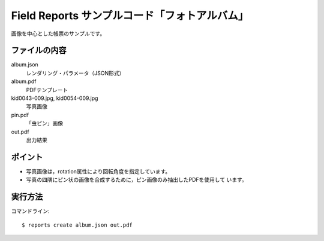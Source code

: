 Field Reports サンプルコード「フォトアルバム」
==============================================

画像を中心とした帳票のサンプルです。

ファイルの内容
--------------
album.json
    レンダリング・パラメータ（JSON形式）

album.pdf
    PDFテンプレート

kid0043-009.jpg, kid0054-009.jpg
    写真画像

pin.pdf
    「虫ピン」画像

out.pdf
    出力結果

ポイント
--------

- 写真画像は，rotation属性により回転角度を指定しています。

- 写真の四隅にピン状の画像を合成するために，ピン画像のみ抽出したPDFを使用して
  います。

実行方法
--------

コマンドライン::

    $ reports create album.json out.pdf

